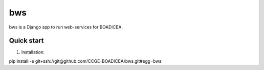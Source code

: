 ====
bws
====


bws is a Django app to run web-services for BOADICEA.

Quick start
-----------

1. Installation::

pip install -e git+ssh://git@github.com/CCGE-BOADICEA/bws.git#egg=bws

